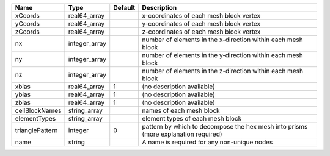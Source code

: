 

=============== ============= ======= ================================================================================== 
Name            Type          Default Description                                                                        
=============== ============= ======= ================================================================================== 
xCoords         real64_array          x-coordinates of each mesh block vertex                                            
yCoords         real64_array          y-coordinates of each mesh block vertex                                            
zCoords         real64_array          z-coordinates of each mesh block vertex                                            
nx              integer_array         number of elements in the x-direction within each mesh block                       
ny              integer_array         number of elements in the y-direction within each mesh block                       
nz              integer_array         number of elements in the z-direction within each mesh block                       
xbias           real64_array  1       (no description available)                                                         
ybias           real64_array  1       (no description available)                                                         
zbias           real64_array  1       (no description available)                                                         
cellBlockNames  string_array          names of each mesh block                                                           
elementTypes    string_array          element types of each mesh block                                                   
trianglePattern integer       0       pattern by which to decompose the hex mesh into prisms (more explanation required) 
name            string                A name is required for any non-unique nodes                                        
=============== ============= ======= ================================================================================== 


